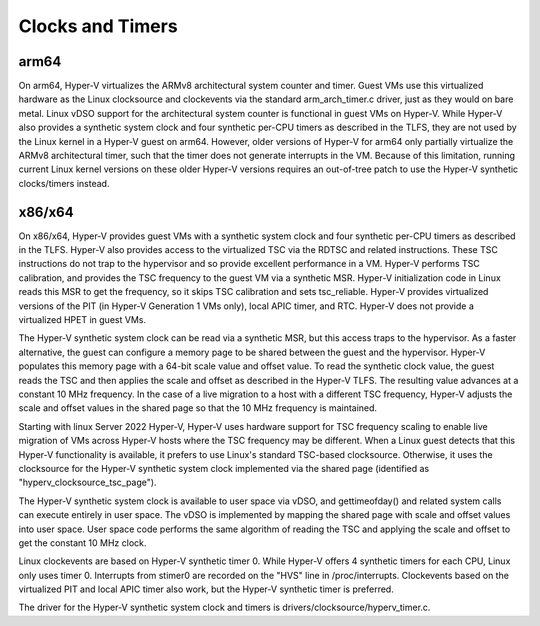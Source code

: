 .. SPDX-License-Identifier: GPL-2.0

Clocks and Timers
=================

arm64
-----
On arm64, Hyper-V virtualizes the ARMv8 architectural system counter
and timer. Guest VMs use this virtualized hardware as the Linux
clocksource and clockevents via the standard arm_arch_timer.c
driver, just as they would on bare metal. Linux vDSO support for the
architectural system counter is functional in guest VMs on Hyper-V.
While Hyper-V also provides a synthetic system clock and four synthetic
per-CPU timers as described in the TLFS, they are not used by the
Linux kernel in a Hyper-V guest on arm64.  However, older versions
of Hyper-V for arm64 only partially virtualize the ARMv8
architectural timer, such that the timer does not generate
interrupts in the VM. Because of this limitation, running current
Linux kernel versions on these older Hyper-V versions requires an
out-of-tree patch to use the Hyper-V synthetic clocks/timers instead.

x86/x64
-------
On x86/x64, Hyper-V provides guest VMs with a synthetic system clock
and four synthetic per-CPU timers as described in the TLFS. Hyper-V
also provides access to the virtualized TSC via the RDTSC and
related instructions. These TSC instructions do not trap to
the hypervisor and so provide excellent performance in a VM.
Hyper-V performs TSC calibration, and provides the TSC frequency
to the guest VM via a synthetic MSR.  Hyper-V initialization code
in Linux reads this MSR to get the frequency, so it skips TSC
calibration and sets tsc_reliable. Hyper-V provides virtualized
versions of the PIT (in Hyper-V  Generation 1 VMs only), local
APIC timer, and RTC. Hyper-V does not provide a virtualized HPET in
guest VMs.

The Hyper-V synthetic system clock can be read via a synthetic MSR,
but this access traps to the hypervisor. As a faster alternative,
the guest can configure a memory page to be shared between the guest
and the hypervisor.  Hyper-V populates this memory page with a
64-bit scale value and offset value. To read the synthetic clock
value, the guest reads the TSC and then applies the scale and offset
as described in the Hyper-V TLFS. The resulting value advances
at a constant 10 MHz frequency. In the case of a live migration
to a host with a different TSC frequency, Hyper-V adjusts the
scale and offset values in the shared page so that the 10 MHz
frequency is maintained.

Starting with linux Server 2022 Hyper-V, Hyper-V uses hardware
support for TSC frequency scaling to enable live migration of VMs
across Hyper-V hosts where the TSC frequency may be different.
When a Linux guest detects that this Hyper-V functionality is
available, it prefers to use Linux's standard TSC-based clocksource.
Otherwise, it uses the clocksource for the Hyper-V synthetic system
clock implemented via the shared page (identified as
"hyperv_clocksource_tsc_page").

The Hyper-V synthetic system clock is available to user space via
vDSO, and gettimeofday() and related system calls can execute
entirely in user space.  The vDSO is implemented by mapping the
shared page with scale and offset values into user space.  User
space code performs the same algorithm of reading the TSC and
applying the scale and offset to get the constant 10 MHz clock.

Linux clockevents are based on Hyper-V synthetic timer 0. While
Hyper-V offers 4 synthetic timers for each CPU, Linux only uses
timer 0. Interrupts from stimer0 are recorded on the "HVS" line in
/proc/interrupts.  Clockevents based on the virtualized PIT and
local APIC timer also work, but the Hyper-V synthetic timer is
preferred.

The driver for the Hyper-V synthetic system clock and timers is
drivers/clocksource/hyperv_timer.c.
